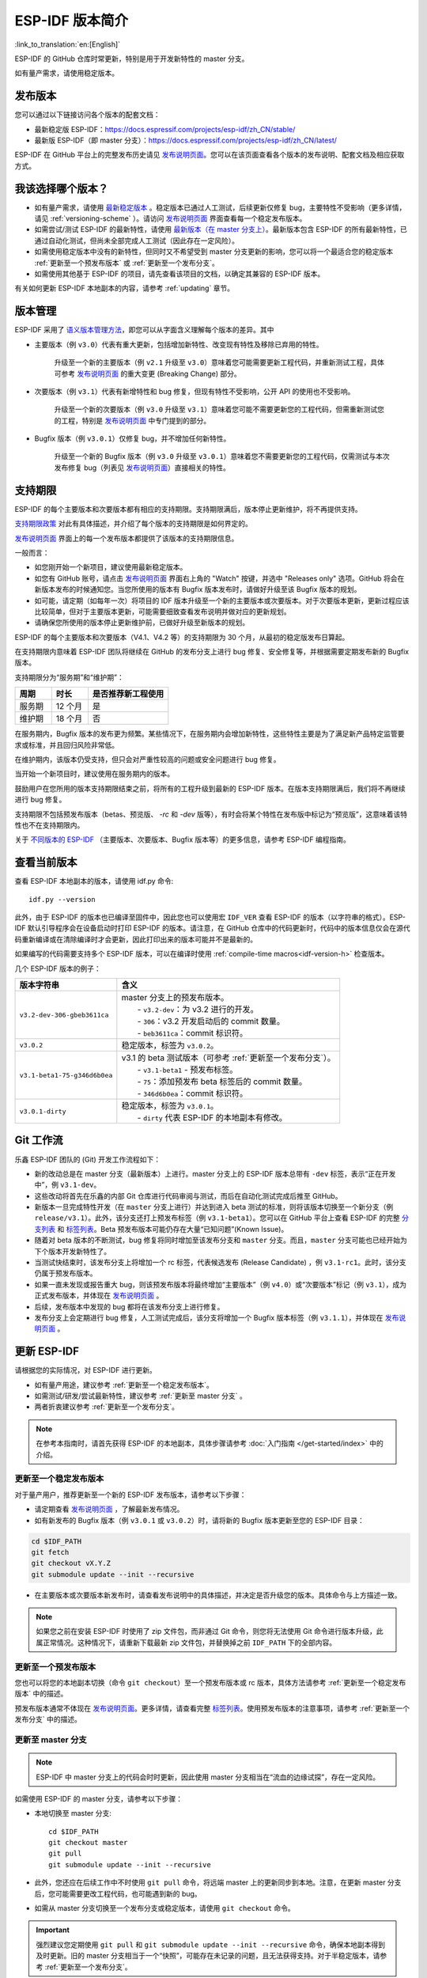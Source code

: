 ESP-IDF 版本简介
================

:link_to_translation:`en:[English]`

ESP-IDF 的 GitHub 仓库时常更新，特别是用于开发新特性的 master 分支。

如有量产需求，请使用稳定版本。


发布版本
---------

您可以通过以下链接访问各个版本的配套文档：

* 最新稳定版 ESP-IDF：https://docs.espressif.com/projects/esp-idf/zh_CN/stable/

* 最新版 ESP-IDF（即 master 分支）：https://docs.espressif.com/projects/esp-idf/zh_CN/latest/

ESP-IDF 在 GitHub 平台上的完整发布历史请见 `发布说明页面`_。您可以在该页面查看各个版本的发布说明、配套文档及相应获取方式。


.. only:: html

    此外，您还可以直接前往文档页面，查看不同 ESP-IDF 版本的配套文档，具体可点击页面左上角中版本的下拉菜单（在目标下拉菜单和搜索栏之间），实现在不同版本间切换。

    .. image:: /../_static/choose_version.png

    旧版本的文档也仍然可用：

    .. raw:: html
        :file: ../_static/version_table.html




我该选择哪个版本？
----------------------

- 如有量产需求，请使用 `最新稳定版本`_ 。稳定版本已通过人工测试，后续更新仅修复 bug，主要特性不受影响（更多详情，请见 :ref:`versioning-scheme` ）。请访问 `发布说明页面`_ 界面查看每一个稳定发布版本。

- 如需尝试/测试 ESP-IDF 的最新特性，请使用 `最新版本（在 master 分支上） <https://docs.espressif.com/projects/esp-idf/zh_CN/latest/>`_。最新版本包含 ESP-IDF 的所有最新特性，已通过自动化测试，但尚未全部完成人工测试（因此存在一定风险）。

- 如需使用稳定版本中没有的新特性，但同时又不希望受到 master 分支更新的影响，您可以将一个最适合您的稳定版本 :ref:`更新至一个预发布版本` 或 :ref:`更新至一个发布分支`。

- 如需使用其他基于 ESP-IDF 的项目，请先查看该项目的文档，以确定其兼容的 ESP-IDF 版本。

有关如何更新 ESP-IDF 本地副本的内容，请参考 :ref:`updating` 章节。

.. _versioning-scheme:

版本管理
-----------------

ESP-IDF 采用了 `语义版本管理方法 <http://semver.org/>`_，即您可以从字面含义理解每个版本的差异。其中

- 主要版本（例 ``v3.0``）代表有重大更新，包括增加新特性、改变现有特性及移除已弃用的特性。

    升级至一个新的主要版本（例 ``v2.1`` 升级至 ``v3.0``）意味着您可能需要更新工程代码，并重新测试工程，具体可参考 `发布说明页面`_ 的重大变更 (Breaking Change) 部分。

- 次要版本（例 ``v3.1``）代表有新增特性和 bug 修复，但现有特性不受影响，公开 API 的使用也不受影响。

    升级至一个新的次要版本（例 ``v3.0`` 升级至 ``v3.1``）意味着您可能不需要更新您的工程代码，但需重新测试您的工程，特别是 `发布说明页面`_ 中专门提到的部分。

- Bugfix 版本（例 ``v3.0.1``）仅修复 bug，并不增加任何新特性。

    升级至一个新的 Bugfix 版本（例 ``v3.0`` 升级至 ``v3.0.1``）意味着您不需要更新您的工程代码，仅需测试与本次发布修复 bug（列表见 `发布说明页面`_）直接相关的特性。

支持期限
---------------

ESP-IDF 的每个主要版本和次要版本都有相应的支持期限。支持期限满后，版本停止更新维护，将不再提供支持。

`支持期限政策`_ 对此有具体描述，并介绍了每个版本的支持期限是如何界定的。

`发布说明页面`_ 界面上的每一个发布版本都提供了该版本的支持期限信息。

一般而言：

- 如您刚开始一个新项目，建议使用最新稳定版本。
- 如您有 GitHub 账号，请点击 `发布说明页面`_ 界面右上角的 "Watch" 按键，并选中 "Releases only" 选项。GitHub 将会在新版本发布的时候通知您。当您所使用的版本有 Bugfix 版本发布时，请做好升级至该 Bugfix 版本的规划。
- 如可能，请定期（如每年一次）将项目的 IDF 版本升级至一个新的主要版本或次要版本。对于次要版本更新，更新过程应该比较简单，但对于主要版本更新，可能需要细致查看发布说明并做对应的更新规划。
- 请确保您所使用的版本停止更新维护前，已做好升级至新版本的规划。

ESP-IDF 的每个主要版本和次要版本（V4.1、V4.2 等）的支持期限为 30 个月，从最初的稳定版发布日算起。

在支持期限内意味着 ESP-IDF 团队将继续在 GitHub 的发布分支上进行 bug 修复、安全修复等，并根据需要定期发布新的 Bugfix 版本。

支持期限分为“服务期”和“维护期”：

.. list-table::
   :header-rows: 1
   :widths: 25 25 55

   * - 周期
     - 时长
     - 是否推荐新工程使用
   * - 服务期
     - 12 个月
     - 是
   * - 维护期
     - 18 个月
     - 否

在服务期内，Bugfix 版本的发布更为频繁。某些情况下，在服务期内会增加新特性，这些特性主要是为了满足新产品特定监管要求或标准，并且回归风险非常低。

在维护期内，该版本仍受支持，但只会对严重性较高的问题或安全问题进行 bug 修复。

当开始一个新项目时，建议使用在服务期内的版本。

鼓励用户在您所用的版本支持期限结束之前，将所有的工程升级到最新的 ESP-IDF 版本。在版本支持期限满后，我们将不再继续进行 bug 修复。

支持期限不包括预发布版本（betas、预览版、 `-rc` 和 `-dev` 版等），有时会将某个特性在发布版中标记为“预览版”，这意味着该特性也不在支持期限内。

关于 `不同版本的 ESP-IDF <https://docs.espressif.com/projects/esp-idf/en/latest/versions.html>`_ （主要版本、次要版本、Bugfix 版本等）的更多信息，请参考 ESP-IDF 编程指南。


.. image:: https://dl.espressif.com/dl/esp-idf/support-periods.svg


查看当前版本
----------------------------

查看 ESP-IDF 本地副本的版本，请使用 idf.py 命令::

    idf.py --version

此外，由于 ESP-IDF 的版本也已编译至固件中，因此您也可以使用宏 ``IDF_VER`` 查看 ESP-IDF 的版本（以字符串的格式）。ESP-IDF 默认引导程序会在设备启动时打印 ESP-IDF 的版本。请注意，在 GitHub 仓库中的代码更新时，代码中的版本信息仅会在源代码重新编译或在清除编译时才会更新，因此打印出来的版本可能并不是最新的。

如果编写的代码需要支持多个 ESP-IDF 版本，可以在编译时使用 :ref:`compile-time macros<idf-version-h>` 检查版本。

几个 ESP-IDF 版本的例子：

=============================== ===================================================================================================
版本字符串                        含义
=============================== ===================================================================================================
``v3.2-dev-306-gbeb3611ca``     | master 分支上的预发布版本。
                                |     - ``v3.2-dev``：为 v3.2 进行的开发。
                                |     - ``306``：v3.2 开发启动后的 commit 数量。
                                |     - ``beb3611ca``：commit 标识符。
``v3.0.2``                        稳定版本，标签为 ``v3.0.2``。
``v3.1-beta1-75-g346d6b0ea``    | v3.1 的 beta 测试版本（可参考 :ref:`更新至一个发布分支`）。
                                |     - ``v3.1-beta1`` - 预发布标签。
                                |     - ``75``：添加预发布 beta 标签后的 commit 数量。
                                |     - ``346d6b0ea``：commit 标识符。

``v3.0.1-dirty``                | 稳定版本，标签为 ``v3.0.1``。
                                |     - ``dirty`` 代表 ESP-IDF 的本地副本有修改。
=============================== ===================================================================================================

Git 工作流
------------

乐鑫 ESP-IDF 团队的 (Git) 开发工作流程如下：

- 新的改动总是在 master 分支（最新版本）上进行。master 分支上的 ESP-IDF 版本总带有 ``-dev`` 标签，表示“正在开发中”，例 ``v3.1-dev``。
- 这些改动将首先在乐鑫的内部 Git 仓库进行代码审阅与测试，而后在自动化测试完成后推至 GitHub。
- 新版本一旦完成特性开发（在 ``master`` 分支上进行）并达到进入 beta 测试的标准，则将该版本切换至一个新分支（例  ``release/v3.1``）。此外，该分支还打上预发布标签（例 ``v3.1-beta1``）。您可以在 GitHub 平台上查看 ESP-IDF 的完整 `分支列表`_ 和 `标签列表`_。Beta 预发布版本可能仍存在大量“已知问题”(Known Issue)。
- 随着对 beta 版本的不断测试，bug 修复将同时增加至该发布分支和 ``master`` 分支。而且，``master`` 分支可能也已经开始为下个版本开发新特性了。
- 当测试快结束时，该发布分支上将增加一个 rc 标签，代表候选发布 (Release Candidate) ，例 ``v3.1-rc1``。此时，该分支仍属于预发布版本。
- 如果一直未发现或报告重大 bug，则该预发布版本将最终增加“主要版本”（例 ``v4.0``）或“次要版本”标记（例 ``v3.1``），成为正式发布版本，并体现在 `发布说明页面`_ 。
- 后续，发布版本中发现的 bug 都将在该发布分支上进行修复。
- 发布分支上会定期进行 bug 修复，人工测试完成后，该分支将增加一个 Bugfix 版本标签（例 ``v3.1.1``），并体现在 `发布说明页面`_ 。


.. _updating:

更新 ESP-IDF
----------------

请根据您的实际情况，对 ESP-IDF 进行更新。

- 如有量产用途，建议参考 :ref:`更新至一个稳定发布版本`。
- 如需测试/研发/尝试最新特性，建议参考 :ref:`更新至 master 分支` 。
- 两者折衷建议参考 :ref:`更新至一个发布分支`。

.. note:: 在参考本指南时，请首先获得 ESP-IDF 的本地副本，具体步骤请参考 :doc:`入门指南 </get-started/index>` 中的介绍。


.. _`更新至一个稳定发布版本`:

更新至一个稳定发布版本
^^^^^^^^^^^^^^^^^^^^^^^^^^

对于量产用户，推荐更新至一个新的 ESP-IDF 发布版本，请参考以下步骤：

- 请定期查看 `发布说明页面`_ ，了解最新发布情况。
- 如有新发布的 Bugfix 版本（例 ``v3.0.1`` 或 ``v3.0.2``）时，请将新的 Bugfix 版本更新至您的 ESP-IDF 目录：

.. code-block:: bash

    cd $IDF_PATH
    git fetch
    git checkout vX.Y.Z
    git submodule update --init --recursive

- 在主要版本或次要版本新发布时，请查看发布说明中的具体描述，并决定是否升级您的版本。具体命令与上方描述一致。

.. note:: 如果您之前在安装 ESP-IDF 时使用了 zip 文件包，而非通过 Git 命令，则您将无法使用 Git 命令进行版本升级，此属正常情况。这种情况下，请重新下载最新 zip 文件包，并替换掉之前 ``IDF_PATH`` 下的全部内容。


.. _`更新至一个预发布版本`:

更新至一个预发布版本
^^^^^^^^^^^^^^^^^^^^^^^^^^^^^^^^^

您也可以将您的本地副本切换（命令 ``git checkout``）至一个预发布版本或 rc 版本，具体方法请参考 :ref:`更新至一个稳定发布版本` 中的描述。

预发布版本通常不体现在 `发布说明页面`_。更多详情，请查看完整 `标签列表`_。使用预发布版本的注意事项，请参考 :ref:`更新至一个发布分支` 中的描述。

.. _`更新至 master 分支`:

更新至 master 分支
^^^^^^^^^^^^^^^^^^^^^^^^^

.. note:: ESP-IDF 中 master 分支上的代码会时时更新，因此使用 master 分支相当在“流血的边缘试探”，存在一定风险。

如需使用 ESP-IDF 的 master 分支，请参考以下步骤：

- 本地切换至 master 分支::

    cd $IDF_PATH
    git checkout master
    git pull
    git submodule update --init --recursive

- 此外，您还应在后续工作中不时使用 ``git pull`` 命令，将远端 master 上的更新同步到本地。注意，在更新 master 分支后，您可能需要更改工程代码，也可能遇到新的 bug。
- 如需从 master 分支切换至一个发布分支或稳定版本，请使用 ``git checkout`` 命令。

.. important::

    强烈建议您定期使用 ``git pull`` 和 ``git submodule update --init --recursive`` 命令，确保本地副本得到及时更新。旧的 master 分支相当于一个“快照”，可能存在未记录的问题，且无法获得支持。对于半稳定版本，请参考 :ref:`更新至一个发布分支`。

.. _`更新至一个发布分支`:

更新至一个发布分支
^^^^^^^^^^^^^^^^^^^^^^^^^^^^

从稳定性来说，使用“发布分支”相当于在使用 master 分支和稳定版本之间进行折衷，包含一些 master 分支上的新特性，但也同时保证可通过 beta 测试且基本完成了 bug 修复。

更多详情，请前往 GitHub 查看完整 `标签列表`_。

举例，您可以关注 ESP-IDF v3.1 分支，随时关注该分支上的 Bugfix 版本发布（ 例 ``v3.1.1`` 等）::

    cd $IDF_PATH
    git fetch
    git checkout release/v3.1
    git pull
    git submodule update --init --recursive

您每次在该分支上使用 ``git pull`` 时都相当于把最新的 Bugfix 版本发布更新至您的本地副本中。

.. note::

    发布分支并不会有专门的配套文档，建议您使用与本分支最接近版本的文档。

.. _`发布说明页面`: http://github.com/espressif/esp-idf/releases
.. _`分支列表`: https://github.com/espressif/esp-idf/branches
.. _`标签列表`: https://github.com/espressif/esp-idf/tags
.. _`最新稳定版本`: https://docs.espressif.com/projects/esp-idf/zh_CN/stable/
.. _`支持期限政策`: https://github.com/espressif/esp-idf/blob/master/SUPPORT_POLICY_CN.md
